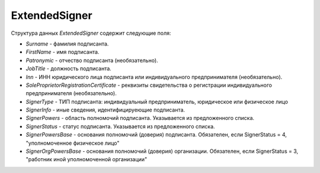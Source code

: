 ExtendedSigner
==============

.. code-block:: protobuf
    :emphasize-lines: 1-6

    message ExtendedSigner {
        optional string BoxId = 1;
        optional bytes SignerCertificate = 2;
        optional string SignerCertificateThumbprint = 3;
        optional ExtendedSignerDetails SignerDetails = 4;
    }

    message ExtendedSignerDetails {
        required string Surname = 1;
        required string FirstName = 2;
        optional string Patronymic = 3;
        optional string JobTitle = 4;
        optional string Inn = 5;
        optional string RegistrationCertificate = 6;

        required SignerType SignerType = 7 [default = LegalEntity]; // Физическое лицо-Индивидуальный предприниматель – представитель юридического лица (ФЛ-ИП-ЮЛ)
        optional string SignerOrganizationName = 8; // Наименование (НаимОрг)
        optional string SignerInfo = 9;             // Иные сведения, идентифицирующие физическое лицо (ИныеСвед)
        required SignerPowers SignerPowers = 10;    // Область полномочий (ОблПолн)
        required SignerStatus SignerStatus = 11;    // Статус (Статус)
        optional string SignerPowersBase = 12;      // Основание полномочий (доверия) (ОснПолн)
        optional string SignerOrgPowersBase = 13;   // Основание полномочий (доверия) организации (ОснПолнОрг)
    }

    message ExtendedSignerDetailsToPost {
        optional string JobTitle = 1;
        optional string RegistrationCertificate = 2;
        required SignerType SignerType = 3;        // Физическое лицо-Индивидуальный предприниматель – представитель юридического лица (ФЛ-ИП-ЮЛ)
        optional string SignerInfo = 4;            // Иные сведения, идентифицирующие лицо (Юл.ИныеСвед или СвИП.ИныеСвед  или ФЛ.ИныеСвед)
        required SignerPowers SignerPowers = 5;    // Область полномочий (ОблПолн)
        required SignerStatus SignerStatus = 6;    // Статус (Статус)
        optional string SignerPowersBase = 7;      // Основание полномочий (доверия) (ОснПолн)
        optional string SignerOrgPowersBase = 8;   // Основание полномочий (доверия) организации (ОснПолнОрг)
    }

    enum SignerType {
        LegalEntity = 1;      // Представитель юридического лица
        IndividualEntity = 2; // Индивидуальный предприниматель
        PhysicalPerson = 3;   // Физическое лицо
    }

    enum SignerPowers {
        InvoiceSigner = 0;                 // лицо, ответственное за подписание счетов-фактур
        PersonMadeOperation = 1;           // лицо, совершившее сделку, операцию
        MadeAndSignOperation = 2;          // лицо, совершившее сделку, операцию и ответственное за её оформление;
        PersonDocumentedOperation = 3;     // лицо, ответственное за оформление свершившегося события;
        MadeOperationAndSignedInvoice = 4; // лицо, совершившее сделку, операцию и ответственное за подписание счетов-фактур;
        MadeAndResponsibleForOperationAndSignedInvoice = 5; // лицо, совершившее сделку, операцию и ответственное за её оформление и за подписание счетов-фактур;
        ResponsibleForOperationAndSignerForInvoice = 6;     // лицо, ответственное за оформление свершившегося события и за подписание счетов-фактур
    }

    enum SignerStatus {
        SellerEmployee = 1;             // Работник организации продавца товаров (работ, услуг, имущественных прав);
        InformationCreatorEmployee = 2; // Работник организации - составителя информации продавца;
        OtherOrganizationEmployee = 3;  // Работник иной уполномоченной организации;
        AuthorizedPerson= 4;            // Уполномоченное физическое лицо (в том числе индивидуальный предприниматель)
    }

Структура данных *ExtendedSigner* содержит следующие поля:

-  *Surname* - фамилия подписанта.

-  *FirstName* - имя подписанта.

-  *Patronymic* - отчество подписанта (необязательно).

-  *JobTitle* - должность подписанта.    

-  *Inn* - ИНН юридического лица подписанта или индивидуального предпринимателя (необязательно).

-  *SoleProprietorRegistrationCertificate* - реквизиты свидетельства о регистрации индивидуального предпринимателя (необязательно).

- *SignerType* - ТИП подписанта: индивидуальный предприниматель, юридическое или физическое лицо

- *SignerInfo* - иные сведения, идентифицируеющие подписанта.

- *SignerPowers* - область полномочий подписанта. Указывается из предложенного списка.

- *SignerStatus* - статус подписанта. Указывается из предложенного списка.

- *SignerPowersBase* - основания полномочий (доверия) подписанта. Обязателен, если SignerStatus = 4, "уполномоченное физическое лицо"

- *SignerOrgPowersBase* - основания полномочий (доверия) организации. Обязателен, если SignerStatus = 3, "работник иной уполномоченной организации"